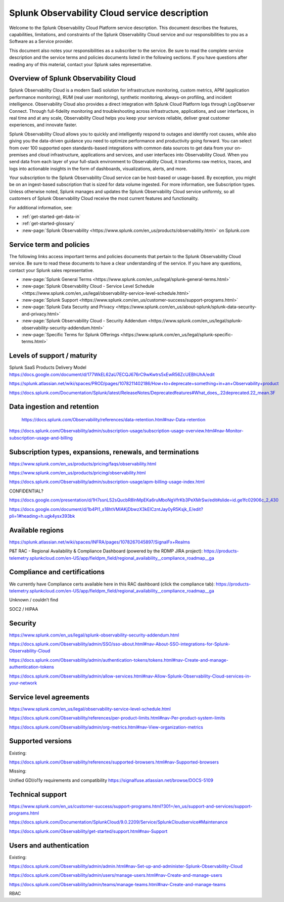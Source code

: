 .. Do not edit this file. Follow the instructions in go/o11y-sd

.. _o11y-service-description:

******************************************************
Splunk Observability Cloud service description
******************************************************

.. meta::
    :description: Features, capabilities, limitations, and constraints of Splunk Observability Cloud, as well as Splunk's responsibilities as Software as a Service provider.

Welcome to the Splunk Observability Cloud Platform service description. This document describes the features, capabilities, limitations, and constraints of the Splunk Observability Cloud service and our responsibilities to you as a Software as a Service provider. 

This document also notes your responsibilities as a subscriber to the service. Be sure to read the complete service description and the service terms and policies documents listed in the following sections. If you have questions after reading any of this material, contact your Splunk sales representative.


Overview of Splunk Observability Cloud
===========================================================

Splunk Observability Cloud is a modern SaaS solution for infrastructure monitoring, custom metrics, APM (application performance monitoring), RUM (real user monitoring), synthetic monitoring, always-on profiling, and incident intelligence. Observability Cloud also provides a direct integration with Splunk Cloud Platform logs through LogObserver Connect. Through full-fidelity monitoring and troubleshooting across infrastructure, applications, and user interfaces, in real time and at any scale, Observability Cloud helps you keep your services reliable, deliver great customer experiences, and innovate faster.

Splunk Observability Cloud allows you to quickly and intelligently respond to outages and identify root causes, while also giving you the data-driven guidance you need to optimize performance and productivity going forward. You can select from over 100 supported open standards-based integrations with common data sources to get data from your on-premises and cloud infrastructure, applications and services, and user interfaces into Observability Cloud. When you send data from each layer of your full-stack environment to Observability Cloud, it transforms raw metrics, traces, and logs into actionable insights in the form of dashboards, visualizations, alerts, and more.

Your subscription to the Splunk Observability Cloud service can be host-based or usage-based. By exception, you might be on an ingest-based subscription that is sized for data volume ingested. For more information, see Subscription types. Unless otherwise noted, Splunk manages and updates the Splunk Observability Cloud service uniformly, so all customers of Splunk Observability Cloud receive the most current features and functionality.

For additional information, see:

- :ref:`get-started-get-data-in`
- :ref:`get-started-glossary`
- :new-page:`Splunk Observability <https://www.splunk.com/en_us/products/observability.html>` on Splunk.com


Service term and policies
===========================================================

The following links access important terms and policies documents that pertain to the Splunk Observability Cloud service. Be sure to read these documents to have a clear understanding of the service. If you have any questions, contact your Splunk sales representative.

- :new-page:`Splunk General Terms <https://www.splunk.com/en_us/legal/splunk-general-terms.html>`
- :new-page:`Splunk Observability Cloud - Service Level Schedule <https://www.splunk.com/en_us/legal/observability-service-level-schedule.html>`
- :new-page:`Splunk Support <https://www.splunk.com/en_us/customer-success/support-programs.html>`
- :new-page:`Splunk Data Security and Privacy <https://www.splunk.com/en_us/about-splunk/splunk-data-security-and-privacy.html>`
- :new-page:`Splunk Observability Cloud - Security Addendum <https://www.splunk.com/en_us/legal/splunk-observability-security-addendum.html>`
- :new-page:`Specific Terms for Splunk Offerings <https://www.splunk.com/en_us/legal/splunk-specific-terms.html>`

Levels of support / maturity
===========================================================

Splunk SaaS Products Delivery Model https://docs.google.com/document/d/177WkEL62aU7ECQJ676rC9wKwtrs5xEwR56ZcUEBhUhA/edit

https://splunk.atlassian.net/wiki/spaces/PROD/pages/1078211402186/How+to+deprecate+something+in+an+Observability+product

https://docs.splunk.com/Documentation/Splunk/latest/ReleaseNotes/Deprecatedfeatures#What_does_.22deprecated.22_mean.3F 

Data ingestion and retention
===========================================================

 https://docs.splunk.com/Observability/references/data-retention.html#nav-Data-retention 

https://docs.splunk.com/Observability/admin/subscription-usage/subscription-usage-overview.html#nav-Monitor-subscription-usage-and-billing 

Subscription types, expansions, renewals, and terminations
===========================================================

https://www.splunk.com/en_us/products/pricing/faqs/observability.html 

https://www.splunk.com/en_us/products/pricing/observability.html

https://docs.splunk.com/Observability/admin/subscription-usage/apm-billing-usage-index.html 

CONFIDENTIAL?
 
https://docs.google.com/presentation/d/1H7ssnLS2sQucbR8lnMpEKa6ruMboNgVfrKb3PeXMrSw/edit#slide=id.ge1fc02906c_2_430 

https://docs.google.com/document/d/1b4Pl1_s18htVMlAKjDbwzX3kEICzntJay0yR5Ksjk_E/edit?pli=1#heading=h.ugk4ysx393bk 

Available regions
===========================================================

https://splunk.atlassian.net/wiki/spaces/INFRA/pages/1078267045897/SignalFx+Realms 

P&T RAC - Regional Availability & Compliance Dashboard (powered by the RDMP JIRA project): https://products-telemetry.splunkcloud.com/en-US/app/fieldpm_field/regional_availability__compliance_roadmap__ga


Compliance and certifications
===========================================================

We currently have Compliance certs available here in this RAC dashboard (click the compliance tab): https://products-telemetry.splunkcloud.com/en-US/app/fieldpm_field/regional_availability__compliance_roadmap__ga

Unknown / couldn’t find

SOC2 / HIPAA


Security
===========================================================

https://www.splunk.com/en_us/legal/splunk-observability-security-addendum.html 

https://docs.splunk.com/Observability/admin/SSO/sso-about.html#nav-About-SSO-integrations-for-Splunk-Observability-Cloud 

https://docs.splunk.com/Observability/admin/authentication-tokens/tokens.html#nav-Create-and-manage-authentication-tokens

https://docs.splunk.com/Observability/admin/allow-services.html#nav-Allow-Splunk-Observability-Cloud-services-in-your-network


Service level agreements
===========================================================

https://www.splunk.com/en_us/legal/observability-service-level-schedule.html 

https://docs.splunk.com/Observability/references/per-product-limits.html#nav-Per-product-system-limits 

https://docs.splunk.com/Observability/admin/org-metrics.html#nav-View-organization-metrics



Supported versions
===========================================================

Existing:

https://docs.splunk.com/Observability/references/supported-browsers.html#nav-Supported-browsers

Missing:

Unified GDI/o11y requirements and compatibility https://signalfuse.atlassian.net/browse/DOCS-5109 

Technical support
===========================================================

https://www.splunk.com/en_us/customer-success/support-programs.html?301=/en_us/support-and-services/support-programs.html 

https://docs.splunk.com/Documentation/SplunkCloud/9.0.2209/Service/SplunkCloudservice#Maintenance 

https://docs.splunk.com/Observability/get-started/support.html#nav-Support 



Users and authentication
===========================================================

Existing:

https://docs.splunk.com/Observability/admin/admin.html#nav-Set-up-and-administer-Splunk-Observability-Cloud

https://docs.splunk.com/Observability/admin/users/manage-users.html#nav-Create-and-manage-users

https://docs.splunk.com/Observability/admin/teams/manage-teams.html#nav-Create-and-manage-teams

RBAC

